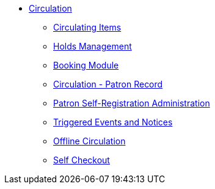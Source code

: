* xref:circulation:introduction.adoc[Circulation]
** xref:circulation:circulating_items_web_client.adoc[Circulating Items]
** xref:circulation:basic_holds.adoc[Holds Management]
** xref:circulation:booking.adoc[Booking Module]
** xref:circulation:circulation_patron_records_web_client.adoc[Circulation - Patron Record]
** xref:admin:patron_self_registration.adoc[Patron Self-Registration Administration]
** xref:circulation:triggered_events.adoc[Triggered Events and Notices]
** xref:circulation:offline_circ_webclient.adoc[Offline Circulation]
** xref:circulation:self_check.adoc[Self Checkout]

